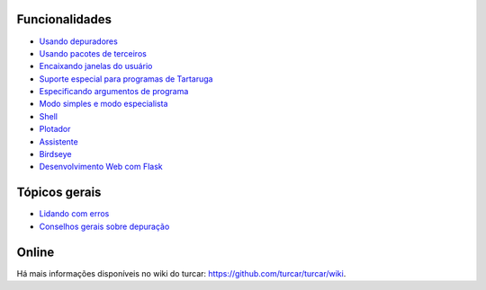 Funcionalidades
===============

* `Usando depuradores <debuggers.rst>`_
* `Usando pacotes de terceiros <packages.rst>`_
* `Encaixando janelas do usuário <dock.rst>`_
* `Suporte especial para programas de Tartaruga <turtle.rst>`_
* `Especificando argumentos de programa <program_arguments.rst>`_
* `Modo simples e modo especialista <modes.rst>`_
* `Shell <shell.rst>`_
* `Plotador <plotter.rst>`_
* `Assistente <assistant.rst>`_
* `Birdseye <birdseye.rst>`_
* `Desenvolvimento Web com Flask <flask.rst>`_

Tópicos gerais
==============
* `Lidando com erros <errors.rst>`_
* `Conselhos gerais sobre depuração <debugging.rst>`_

Online
======
Há mais informações disponíveis no wiki do turcar: https://github.com/turcar/turcar/wiki.

